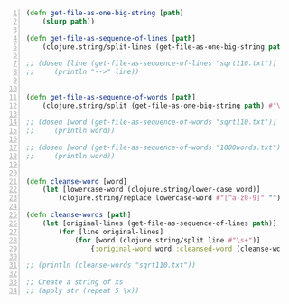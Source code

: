 #+BEGIN_SRC clojure -n :i clj :async :results verbatim code
  (defn get-file-as-one-big-string [path] 
      (slurp path)) 
 
  (defn get-file-as-sequence-of-lines [path] 
      (clojure.string/split-lines (get-file-as-one-big-string path))) 
 
  ;; (doseq [line (get-file-as-sequence-of-lines "sqrt110.txt")] 
  ;;     (println "-->" line))

 
  (defn get-file-as-sequence-of-words [path] 
      (clojure.string/split (get-file-as-one-big-string path) #"\s+")) 
 
  ;; (doseq [word (get-file-as-sequence-of-words "sqrt110.txt")] 
  ;;     (println word)) 
 
  ;; (doseq [word (get-file-as-sequence-of-words "1000words.txt")] 
  ;;     (println word))

 
  (defn cleanse-word [word] 
      (let [lowercase-word (clojure.string/lower-case word)] 
          (clojure.string/replace lowercase-word #"[^a-z0-9]" ""))) 
 
  (defn cleanse-words [path] 
      (let [original-lines (get-file-as-sequence-of-lines path)] 
          (for [line original-lines] 
              (for [word (clojure.string/split line #"\s+")] 
                  {:original-word word :cleansed-word (cleanse-word word)})))) 
 
  ;; (println (cleanse-words "sqrt110.txt"))

  ;; Create a string of xs
  ;; (apply str (repeat 5 \x))
#+END_SRC